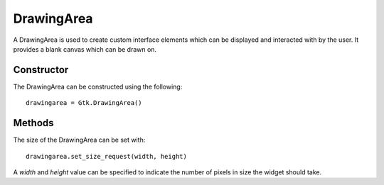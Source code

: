 DrawingArea
===========
A DrawingArea is used to create custom interface elements which can be displayed and interacted with by the user. It provides a blank canvas which can be drawn on.

===========
Constructor
===========
The DrawingArea can be constructed using the following::

  drawingarea = Gtk.DrawingArea()

=======
Methods
=======
The size of the DrawingArea can be set with::

  drawingarea.set_size_request(width, height)

A *width* and *height* value can be specified to indicate the number of pixels in size the widget should take.
